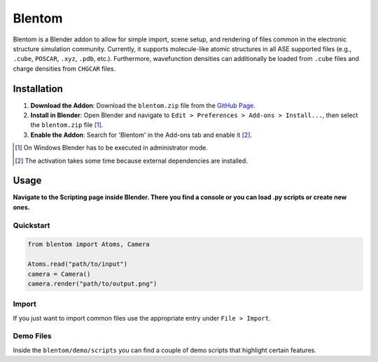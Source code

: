 Blentom
=======

Blentom is a Blender addon to allow for simple import, scene setup, and rendering of files common in the electronic structure simulation community. Currently, it supports molecule-like atomic structures in all ASE supported files (e.g., ``.cube``, ``POSCAR``, ``.xyz``, ``.pdb``, etc.). Furthermore, wavefunction densities can additionally be loaded from ``.cube`` files and charge densities from ``CHGCAR`` files.

.. image:: https://github.com/brands-d/blentom/blob/main/demo/output/Ag-NiTCNB2.png?raw=true
   :alt: Ag-NiTCNB2

Installation
------------

1. **Download the Addon**: Download the ``blentom.zip`` file from the `GitHub Page <https://github.com/brands-d/blentom/tree/v1.0.0b>`_.
2. **Install in Blender**: Open Blender and navigate to ``Edit > Preferences > Add-ons > Install...``, then select the ``blentom.zip`` file [1]_.
3. **Enable the Addon**: Search for 'Blentom' in the Add-ons tab and enable it [2]_.

.. [1] On Windows Blender has to be executed in administrator mode.
.. [2] The activation takes some time because external dependencies are installed.

Usage
-----

**Navigate to the Scripting page inside Blender. There you find a console or you can load .py scripts or create new ones.**

Quickstart
~~~~~~~~~~

.. code-block:: python

   from blentom import Atoms, Camera

   Atoms.read("path/to/input")
   camera = Camera()
   camera.render("path/to/output.png")

Import
~~~~~~

If you just want to import common files use the appropriate entry under ``File > Import``.

Demo Files
~~~~~~~~~~

Inside the ``blentom/demo/scripts`` you can find a couple of demo scripts that highlight certain features.
